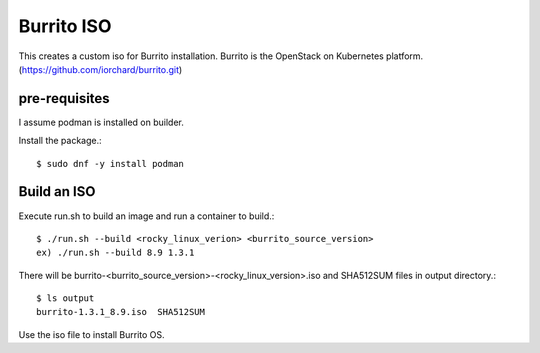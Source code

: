 Burrito ISO
=============

This creates a custom iso for Burrito installation.
Burrito is the OpenStack on Kubernetes platform.
(https://github.com/iorchard/burrito.git)

pre-requisites
------------------

I assume podman is installed on builder.

Install the package.::

    $ sudo dnf -y install podman

Build an ISO
--------------

Execute run.sh to build an image and run a container to build.::

    $ ./run.sh --build <rocky_linux_verion> <burrito_source_version>
    ex) ./run.sh --build 8.9 1.3.1

There will be burrito-<burrito_source_version>-<rocky_linux_version>.iso and 
SHA512SUM files in output directory.::

    $ ls output
    burrito-1.3.1_8.9.iso  SHA512SUM

Use the iso file to install Burrito OS.
